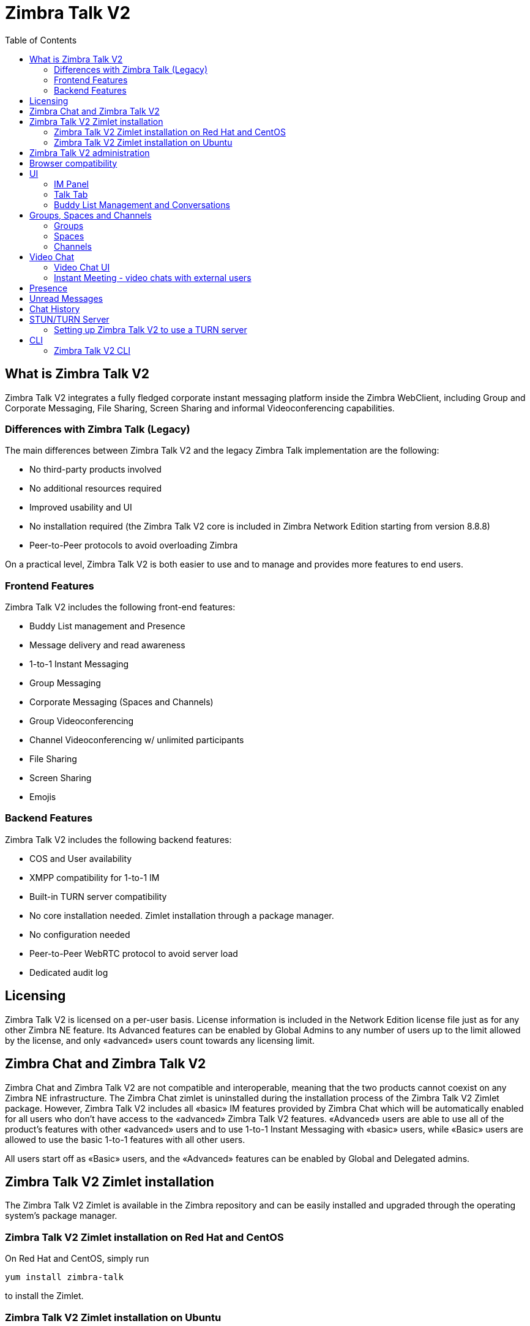 :ztalk-name: Zimbra Talk V2
= {ztalk-name}
:toc:

== What is {ztalk-name}

// Conditionally include version introduction, to only appear in specified release
ifeval::["{product-version}" == "8.8.8"]
New for {product-name} {product-version},
endif::[]
//
{ztalk-name} integrates a fully fledged corporate instant messaging platform inside the Zimbra WebClient, including Group and Corporate Messaging, File Sharing, Screen Sharing and informal Videoconferencing capabilities.

=== Differences with Zimbra Talk (Legacy)

The main differences between {ztalk-name} and the legacy Zimbra Talk
implementation are the following:

* No third-party products involved
* No additional resources required
* Improved usability and UI
* No installation required (the {ztalk-name} core is included in Zimbra
Network Edition starting from version 8.8.8)
* Peer-to-Peer protocols to avoid overloading Zimbra

On a practical level, {ztalk-name} is both easier to use and to manage and
provides more features to end users.

=== Frontend Features

{ztalk-name} includes the following front-end features:

* Buddy List management and Presence
* Message delivery and read awareness
* 1-to-1 Instant Messaging
* Group Messaging
* Corporate Messaging (Spaces and Channels)
* Group Videoconferencing
* Channel Videoconferencing w/ unlimited participants
* File Sharing
* Screen Sharing
* Emojis

=== Backend Features

{ztalk-name} includes the following backend features:

* COS and User availability
* XMPP compatibility for 1-to-1 IM
* Built-in TURN server compatibility
* No core installation needed. Zimlet installation through a package
manager.
* No configuration needed
* Peer-to-Peer WebRTC protocol to avoid server load
* Dedicated audit log

== Licensing

{ztalk-name} is licensed on a per-user basis. License information is
included in the Network Edition license file just as for any other
Zimbra NE feature. Its Advanced features can be enabled by Global Admins
to any number of users up to the limit allowed by the license, and only
«advanced» users count towards any licensing limit.

== Zimbra Chat and {ztalk-name}

Zimbra Chat and {ztalk-name} are not compatible and interoperable,
meaning that the two products cannot coexist on any Zimbra NE
infrastructure. The Zimbra Chat zimlet is uninstalled during the
installation process of the {ztalk-name} Zimlet package. However, {ztalk-name}
includes all «basic» IM features provided by Zimbra Chat which will
be automatically enabled for all users who don’t have access to the
«advanced» {ztalk-name} features. «Advanced» users are able to use all
of the product’s features with other «advanced» users and to use 1-to-1
Instant Messaging with «basic» users, while «Basic» users are allowed to
use the basic 1-to-1 features with all other users.

All users start off as «Basic» users, and the «Advanced» features can be
enabled by Global and Delegated admins.

== {ztalk-name} Zimlet installation

The {ztalk-name} Zimlet is available in the Zimbra repository and can be
easily installed and upgraded through the operating system's package
manager.

=== {ztalk-name} Zimlet installation on Red Hat and CentOS

On Red Hat and CentOS, simply run

....
yum install zimbra-talk
....

to install the Zimlet.

=== {ztalk-name} Zimlet installation on Ubuntu

On Ubuntu, simply run

....
apt-get install zimbra-talk
....

to install the Zimlet.

Installing the Zimlet will automatically remove any Zimbra Chat
components from the server, as {ztalk-name} includes all the Zimbra Chat
features.

== {ztalk-name} administration

In the Zimbra Administration Console, a new section is added to the
lefthand menu of both Classes of Service and Users that allows to:

* Enable {ztalk-name} «Advanced» features for that CoS/User
* Enable or disable the chat history for that CoS/User
* Enable or disable Videoconferencing for that CoS/User

The same options can also be found in the «Global Settings» section of
the Admin Console.

== Browser compatibility

{ztalk-name} features are available on all browsers officially
supported by the Zimbra Web Client, with some client-side limitations:

[cols=",,,,",options="header",]
|======================================================
|Browser |IM Panel |Talk Tab |Videochat |Screen sharing
|Internet Explorer 9/10 |Yes |No |No |No
|Internet Explorer 11+ |Yes |Yes |No |No
|Microsoft Edge |Yes |Yes |No |No
|Mozilla Firefox |Yes |Yes |Yes |Yes
|Google Chrome |Yes |Yes |Yes |Yes (w/ extension)
|Safari |Yes |Yes |Yes |No
|======================================================

Google Chrome users must install the "Zextras Companion" extension in
order to use the Screen Sharing feature, publicly available in the
Chrome Web Store.

Firefox users must be sure to be running at least version 52 of the
browser in order to be able to use the Screen Sharing feature.

== UI

The {ztalk-name} UI is developed in REACT and seamlessly integrated with
the Zimbra Web Client. It is composed of two client-side components: the
IM Panel and the fully featured Talk Tab.

The IM Panel is inherited from Zimbra Chat and allows for quick Instant
Messaging, both for 1-to-1 and group conversations. Advanced {ztalk-name}
features such as File Sharing and Videoconferencing are available in the
IM Pane only for users who have the {ztalk-name} feature set enabled either at
account or COS level. This is available to both Basic and Advanced
users.

The Talk Tab is the full-sized {ztalk-name} UI, which contains all corporate
instant messaging features such as Spaces and Channels. This is only
available to Advanced users.

=== IM Panel

The IM Panel is inherited from Zimbra Chat and includes the very same
features for "Basic" users as well as a few new additions for "Advanced"
users, such as groups, file sharing and videoconferencing.

image:images/im_panel_1.png[im_panel_1.png,title="im_panel_1.png"]

Advanced features such as File Sharing and Videoconferencing can be
found in the options menu on the top-right corner of the IM window.

image:images/im_panel_features_1.png[im_panel_features_1.png,title="im_panel_features_1.png"]

=== Talk Tab

The Talk Tab is a fully fledged Zimbra feature tab that can be
interacted with in the same way as all other feature tabs (e.g. Mail or
Calendar).

image:images/accessing_1.jpg[accessing_1.jpg,title="accessing_1.jpg"]

image:images/home.jpg[home.jpg,title="home.jpg"]

=== Buddy List Management and Conversations

The same Buddy List and Conversations found in the IM Panel can be also
found in the "Buddies" section of the Talk Tab.

image:images/buddies_list.jpg[buddies_list.jpg,title="buddies_list.jpg"]

== Groups, Spaces and Channels

End users will be faced with three new "concepts" in {ztalk-name}:
Groups, Spaces, and Channels.

=== Groups

Groups are the basic way of communicating with multiple people at the
same time (up to 5 total). Those are non-persistent entities that are
not tied to any specific space: any user can create a group inviting
people from their Buddy List and any group member can invite more people
in the same way. When all users leave a group, the group itself ceases
to exist.

==== Groups Features

* A user in a Group can add more users to the Group itself up to the
allowed limit.
* A user in a Group can chat with all of the others. Messages sent in a Group are viewed by all members of that Group.
* A user in a Group can send files to all of the others. Files sent in a Group are available to all members of that Group.
* An user in a Group can start a video chat with all of the others.
Group video chats can be joined at any time by all members of the
Group.

==== Groups UI

Groups are contained in a dedicated section of the Talk Tab, which
allows access to all Group-related features:

* Creating a Group
+
To create a new Group, click on the "New Group" button in the "Groups"
section of the Talk Tab
+
image:images/create_new_group_1.jpg[create_new_group_1.jpg,title="create_new_group_1.jpg"]
+
then, add the Group's title, select the buddies you wish to invite and
click on "Create"
+
image:images/create_new_group_2.jpg[create_new_group_2.jpg,title="create_new_group_2.jpg"]

* Inviting a buddy to a Group
+
To invite one or more buddies to a Group, first expand the Group's
options and click on "Invite"
+
image:images/add_buddy_to_group_1.jpg[add_buddy_to_group_1.jpg,title="add_buddy_to_group_1.jpg"]
+
then select the buddies you want to invite and click on "Invite" when
done.
+
image:images/add_buddy_to_group_2.jpg[add_buddy_to_group_2.jpg,title="add_buddy_to_group_2.jpg"]

* Sending an email to all members of a Group
+
To send an email to all members of a Group, click on the "New Mail"
button in the Group's options.
+
image:images/new_mail_group_1.png[new_mail_group_1.png,title="new_mail_group_1.png"]

* Sending a file to all members of a Group
+
To send a file to all members of a group, click on the "paperclip" icon
in the Group's chat window.
+
image:images/paperclip.png[paperclip.png,title="paperclip.png"]
+
Files sent to a group will be uploaded in a dedicated personal briefcase
before being shared.

* Starting a Group video chat
+
To start a Group video chat, click on the "Camera" icon on the
Group's chat window.
+
image:images/camera.png[camera.png,title="camera.png"]
+
Any member of the Group can join the call at any time by clicking on the
same button.

* Leaving a Group
+
To leave a Group, first click on "Leave Group" in the Group's properties
+
image:images/leave_group_1.jpg[leave_group_1.jpg,title="leave_group_1.jpg"]
+
then, click on "Leave" under the warning message.
+
image:images/leave_group_2.jpg[leave_group_2.jpg,title="leave_group_2.jpg"]

=== Spaces

Spaces are a themed container that can hold any number of Channels.
Think of a Space as a community center where people gather to discuss
different topics in dedicated areas (named Channels).

==== Spaces Features

* Each space has a unique name and topic. The name cannot be changed
after creating the space while the Topic can be changed by clicking the
"Edit" icon next to the topic itself.
* Users in a space can send an email to all members of that very same space by clicking on the "New Mail" button below the space's name and
topic.
* Members can leave a space at any time by clicking the "Leave Space"
button.
* Members can create new channels and invite new people to the space
using the appropriate buttons (respectively, "New Channel" and
"Invite").

==== Spaces UI

Spaces are contained in a dedicated section of the Talk Tab, which
allows access to all Space-related features:

* Creating a Space
+
To create a new Space, first click on the "New Space" button in the
"Spaces" section of the Talk Tab
+
image:images/new_space_1.jpg[new_space_1.jpg,title="new_space_1.jpg"]
+
then, enter the Space's name and topic, select any buddies to invite and
finally, click on "Create".
+
image:images/new_space_2.jpg[new_space_2.jpg,title="new_space_2.jpg"]

* Sending an email to all members of a Space
+
To send an email to all members of a Space, click on the "New Mail"
button in the Space's options.
+
image:images/new_mail_space_1.png[new_mail_space_1.png,title="new_mail_space_1.png"]

* Leaving a Space
+
To leave a Space, click on the "Leave Space" in the Space's properties.
+
image:images/leave_space_1.jpg[leave_space_1.jpg,title="leave_space_1.jpg"]

=== Channels

Channels are topic-defined areas inside of the same space. Those can
contain any number of users, and unlike groups, users are able to
autonomously join any Channel in a Space they are in instead of being
invited to it by a member.

Every time a new Space is created, a "General" channel is automatically
created within it, which all users automatically join when they join the
Space itself.

==== Channels Features

* A user in a Channel can chat with all of the others. Messages sent in a Channel are viewed by all members of that channel.
* A user in a Channel can send files to all of the others. Files sent
in a Channel are available to all members of that channel.
* A user in a Channel can start a video chat with all of the
others. Channel video chats can be joined at any time by all
members of the Channel.

==== Channnels UI

Channels are contained in Spaces within the Talk Tab and all of the
Channel-related features are managed there, by:

* Creating a Channel
+
To create a new Channel, first click on the "New Channel" button within
a Space
+
image:images/new_channel_1.jpg[new_channel_1.jpg,title="new_channel_1.jpg"]
+
then, enter the Channel's name and topic, select any buddies to invite
and finally, click on "Create".
+
image:images/new_channel_2.jpg[new_channel_2.jpg,title="new_channel_2.jpg"]

* Joining a Channel
+
To join a Channel, click on the Channel itself and then on "Join
Channel"
+
image:images/join_channel_1.jpg[join_channel_1.jpg,title="join_channel_1.jpg"]

* Inviting a Buddy to a Channel
+
To invite one or more buddies to a Channel, click on the "Invite" button
under "Channel Participants", select the buddies you wish to add and
then click on "Invite"
+
image:images/invite_to_channel_1.jpg[invite_to_channel_1.jpg,title="invite_to_channel_1.jpg"]

* Sending a file to all members of a Channel
+
To send a file to all members of a Channel, click on the "paperclip" icon in the Channel's chat window.
+
image:images/paperclip.png[paperclip.png,title="paperclip.png"]
+
Files sent to a Channel will be uploaded to a dedicated personal briefcase before being shared.

* Starting a Channel video chat
+
To start a Channel video chat, click on the "Camera" icon on the
Channel's chat window.
+
image:images/camera.png[camera.png,title="camera.png"]
+
Any member of the Channel can join the call at any time by clicking on
the same button.

* Leaving a Channel
+
To leave a Channel, first click on "Unsubscribe Channel" in the
Channel's properties
+
image:images/leave_channel_1.jpg[leave_channel_1.jpg,title="leave_channel_1.jpg"]
+
then, click on "Leave" under the warning message.
+
image:images/leave_channel_2.jpg[leave_channel_2.jpg,title="leave_channel_2.jpg"]

== Video Chat

Videoconferencing features are available in both Groups and Channels,
allowing multiple people to communicate in real-time using a webcam and a headset, as well as allowing them to share their screen with all
other attendees.

This feature is based on the WebRTC protocol, a peer-to-peer
auto-adaptive technology that allows clients to communicate directly
without overloading the server and whose call quality is automatically
tweaked based on the available bandwidth - with the maximum quality
being Full HD for both video and audio. The first time a video chat
is started, users will need to grant their browser access permissions to
their camera and microphone.

=== Video Chat UI

image:images/group_videochat.png[group_videochat.png,title="group_videochat.png"]

The video chat UI is split into three main areas:

* In the center, video streams are displayed with one main stream on the
top and multiple secondary streams on the bottom, whose number depends
on the screen's resolution and window size.
* On the top left, the Group's or Channel's instant messaging chat. This
is visible and fully usable, and its history is saved in the group's or
channel's chat history.
* On the bottom left, the user's own video feed and controls (disable video, mute microphone, and share screen).

Users can disconnect from an ongoing video chat by pressing the
"Hang up" button in their video stream's frame on the bottom left of the
screen. Whenever a video chat is on, users belonging to the Group
or Channel of the video chat will see a "Call in progress" message
below the name of the Group or Channel and will be able to join by
clicking on the "Camera" icon in the chat.

image:images/call_in_progress.png[call_in_progress.png,title="call_in_progress.png"]

image:images/camera.png[camera.png,title="camera.png"]

==== Video Stream Control

By default, video streams are displayed in a "first come, first served"
basis according to the connection order between the peers.

At any time, users can open the video chat preferences to access
the "Participants" list and choose which streams to view by clicking on
the respective user's

image:images/videoconference_partecipants.png[videoconference_partecipants.png,title="videoconference_partecipants.png"]

* The "Eye" icon next to a participant's name will display or hide that
participant's video stream.
* The "Sound" icon next to a participant's name will block the audio
stream coming from that participant, effectively muting it for the user.

==== Screen Sharing

When clicking on the Screen Share button, a pop-up window appears asking
the user whether to share their entire screen or just a specific window:

image:images/group_videochat_screensharing.png[group_videochat_screensharing.png,title="group_videochat_screensharing.png"]

=== Instant Meeting - video chats with external users
The Instant Meeting feature allows to create a temporary invite-only group with video chat capabilities that can also include external users.

To start an Instant Meeting, simply select the "Instant Meeting" option in the "New" menu in the Talk Tab

image:images/talk_new_instant_meeting.png[talk_new_instant_meeting.png,title="talk_new_instant_meeting.png"]

This will open the Instant Meeting Creation pop-up, where a number of users up to the maximum group size set by the Administrator can be invited.

image:images/talk_instant_meeting_creation.png[talk_instant_meeting_creation.png,title="talk_instant_meeting_creation.png"]

All the features and limitations of Groups apply to Instant Meetings, including the Video Call UI. Just like Groups, Instant Meetings appear in the Talk Tab and can be managed using the "Options" slide menu:

image:images/talk_instant_meeting_options.png[talk_instant_meeting_options.png,title="talk_instant_meeting_options.png"]

Attendees can exit the Instant Meeting at any time and will always be able to join back through the Instant Meeting Link or Zimbra Talk Tab.

==== Instant Meeting Link
Whenever an Instant Meeting is created, a unique link is generated to allow external users to join the corresponding Video Chat. The link is sent via email upon creation to all partecipants and can be found both in the Instant Meeting creation pop-up and in the Instant Meeting's properties.

Upon accessing the link, attendees will need to enter their email address and a nickname in order to join:

image:images/talk_instant_meeting_login.png[talk_instant_meeting_login.png,title="talk_instant_meeting_login.png"]

==== Instant Meeting Host
Every Instant Meetings has a "Host" - which is the user that created the Instant Meeting itself.

The Host can invite new people to the Instant Meeting and can end the meeting by simply leaving it.

When the host leaves the Instant Meeting, this will be ended and closed.

== Presence

Presence management is inherited from Zimbra Chat and works the same
way: users can choose one of the four available status messages and
after a period of inactivity defined in the user's preferences, the
status is automatically set to "Away" (this latter feature has been
temporarily disabled and will be re-enabled in one of the next Zimbra
8.8.8 patches). As part of the presence system, all messages are now
displayed with a variable number of check symbols:

* 0 checks, message not delivered to the server
* 1 check, message delivered to the server
* 2 checks, message viewed by all users

image:images/unread_messages_tips_1.jpg[unread_messages_tips_1.jpg,title="unread_messages_tips_1.jpg"]

== Unread Messages

The number of unread messages in any conversation, Group or Channel is
always displayed on the top-right corner of the conversation, Group or
Channel itself.

image:images/message_delivered_tick.png[message_delivered_tick.png,title="message_delivered_tick.png"]

_Example of a message delivered to the server but not yet read by all
recipients._

== Chat History

Chat History for all 1-to-1 chats, groups, and channels is available in
the very same window (e.g. enter a Channel to see all of that channel’s
history) and messages delivered to offline users will appear in the
appropriate IM conversation, group or Channel.

== STUN/TURN Server

Since WebRTC is a peer-to-peer protocol, all users in a video chat
must be able to reach each other's client in order for the communication
to be established.

Should this not be possible, because of NAT rules on the network or
because of a Service Provider's policy, using a TURN server will ensure
proper communication between all peers. {ztalk-name} is designed to
allow using a STUN/TURN server out of the box by simply adding the TURN
server's URL and login information in the zimlet configuration.

=== Setting up {ztalk-name} to use a TURN server

A dedicated set of TURN configuration tools is available via CLI through
the `zxsuite chat iceServer` command:

....
zimbra@mailserver:~$ zxsuite chat iceServer

Edit the list of ice servers which will be used to establish connections for video calls.
Configuration available for global(default), cos or account.

  add                      - add ice server candidates using global (default), cos or account
                             zxsuite chat iceServer add {turn:turn.example.com:3478?transport=udp} [attr1 value1 [attr2 value2...]]

  remove                   - remove ice server candidates using global (default), cos or account
                             zxsuite chat iceServer remove {turn:turn.example.com:3478?transport=udp} [attr1 value1 [attr2 value2...]]

  get                      - get ice server candidates using global (default), cos or account
                             zxsuite chat iceServer get [attr1 value1 [attr2 value2...]]
....

The "add" subcommand is used to add a new TURN server:

....
Syntax:
   zxsuite chat iceServer add {turn:turn.example.com:3478?transport=udp} [attr1 value1 [attr2 value2...]]

PARAMETER LIST

NAME             TYPE      EXPECTED VALUES
url(M)           String    turn:turn.example.com:3478?transport=udp
username(O)      String    myuser
credential(O)    String    mysecretkey
account(O)       String    user@example.com
cos(O)           String    default

(M) == mandatory parameter, (O) == optional parameter

Usage example:

zxsuite chat iceserver add turn:turn.example.com credential mysecret username myuser
zxsuite chat iceserver add turn:turn.example.com credential mysecret username myuser account testaccount@example.com
....

Multiple TURN servers can be added to handle different users or Classes
of Service (defined through the `user` and `cos` optional parameters of
the command above).

On the TURN server side, having a single user and authenticating with
their username and secret key is highly suggested for ease-of-use reasons,
as a 1:1 correspondence between Zimbra users and TURN users is not
necessary.

== CLI

Basic Usage:

`zxsuite chat {action} [options]`

Running a command without arguments will display the command's usage
message.

Running `zxsuite chat` without any command will display the list of
available commands.

=== {ztalk-name} CLI

::
  *doAddBuddies* - Makes two users chat buddies

`zxsuite chat doAddBuddies {user1} {user2} [attr1 value1 [attr2 value2...]]`

::
  *doCleanup* - Remove deleted users/friendships (executed periodically)

`zxsuite chat doCleanup`

::
  *doMakeBuddies* - Makes all users in a distribution list friends with
  each other

`zxsuite chat doMakeBuddies {distribution_list}`

::
  *doRemoveBuddies* - Unbuddy two users

`zxsuite chat doRemoveBuddies {user1} {user2}`

::
  *doRestartService* - restart a given service

`zxsuite chat doRestartService {service_name}`

::
  *doStartService* - start a given service

`zxsuite chat doStartService {service_name}`

::
  *doStopService* - stop a given service

`zxsuite chat doStopService {service_name}`

::
  *getAccountStatus* - Get current account status

`zxsuite chat getAccountStatus {account}`

::
  *getBuddyList* - Shows a user's buddyList

`zxsuite chat getBuddyList {account}`

::
  *getProperty* - Get configuration properties

`zxsuite chat getProperty [attr1 value1 [attr2 value2...]]`

::
  *getRooms* - list rooms

`zxsuite chat getRooms [attr1 value1 [attr2 value2...]]`

::
  *getServerStatus* - Get current chat server status

`zxsuite chat getServerStatus`

::
  *getServices* - show the current status of all services for this module

`zxsuite chat getServices`

::
  *iceServer* - Edit the list of ice servers which will be used to establish connections for video calls. Configuration available for
  global(default), cos or account.

`zxsuite chat iceServer`

::
  *setProperty* - Set configuration property

`zxsuite chat setProperty {property_name} {property_value}`
